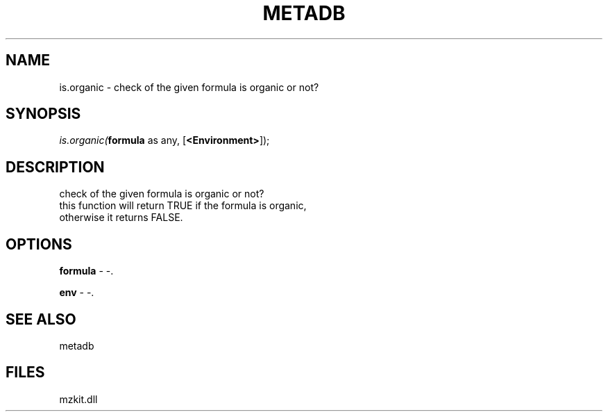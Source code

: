 .\" man page create by R# package system.
.TH METADB 1 2000-Jan "is.organic" "is.organic"
.SH NAME
is.organic \- check of the given formula is organic or not?
.SH SYNOPSIS
\fIis.organic(\fBformula\fR as any, 
[\fB<Environment>\fR]);\fR
.SH DESCRIPTION
.PP
check of the given formula is organic or not?
 this function will return TRUE if the formula is organic,
 otherwise it returns FALSE.
.PP
.SH OPTIONS
.PP
\fBformula\fB \fR\- -. 
.PP
.PP
\fBenv\fB \fR\- -. 
.PP
.SH SEE ALSO
metadb
.SH FILES
.PP
mzkit.dll
.PP
